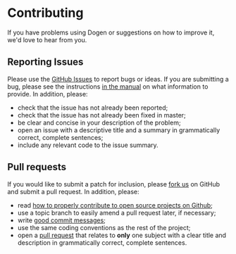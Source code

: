 * Contributing

If you have problems using Dogen or suggestions on how to improve it,
we'd love to hear from you.

** Reporting Issues

Please use the [[https://github.com/DomainDrivenConsulting/dogen/issues][GitHub Issues]] to report bugs or ideas. If you are
submitting a bug, please see the instructions [[https://github.com/DomainDrivenConsulting/dogen/blob/master/doc/manual/manual.org#submitting-bug-reports][in the manual]] on what
information to provide. In addition, please:

- check that the issue has not already been reported;
- check that the issue has not already been fixed in master;
- be clear and concise in your description of the problem;
- open an issue with a descriptive title and a summary in
  grammatically correct, complete sentences;
- include any relevant code to the issue summary.

** Pull requests

If you would like to submit a patch for inclusion, please [[https://github.com/DomainDrivenConsulting/dogen/pulls#fork-destination-box][fork us]] on
GitHub and submit a pull request. In addition, please:

- read [[http://gun.io/blog/how-to-github-fork-branch-and-pull-request][how to properly contribute to open source projects on Github]];
- use a topic branch to easily amend a pull request later, if necessary;
- write [[http://tbaggery.com/2008/04/19/a-note-about-git-commit-messages.html][good commit messages]];
- use the same coding conventions as the rest of the project;
- open a [[https://help.github.com/articles/using-pull-requests][pull request]] that relates to *only* one subject with a clear
  title and description in grammatically correct, complete sentences.
